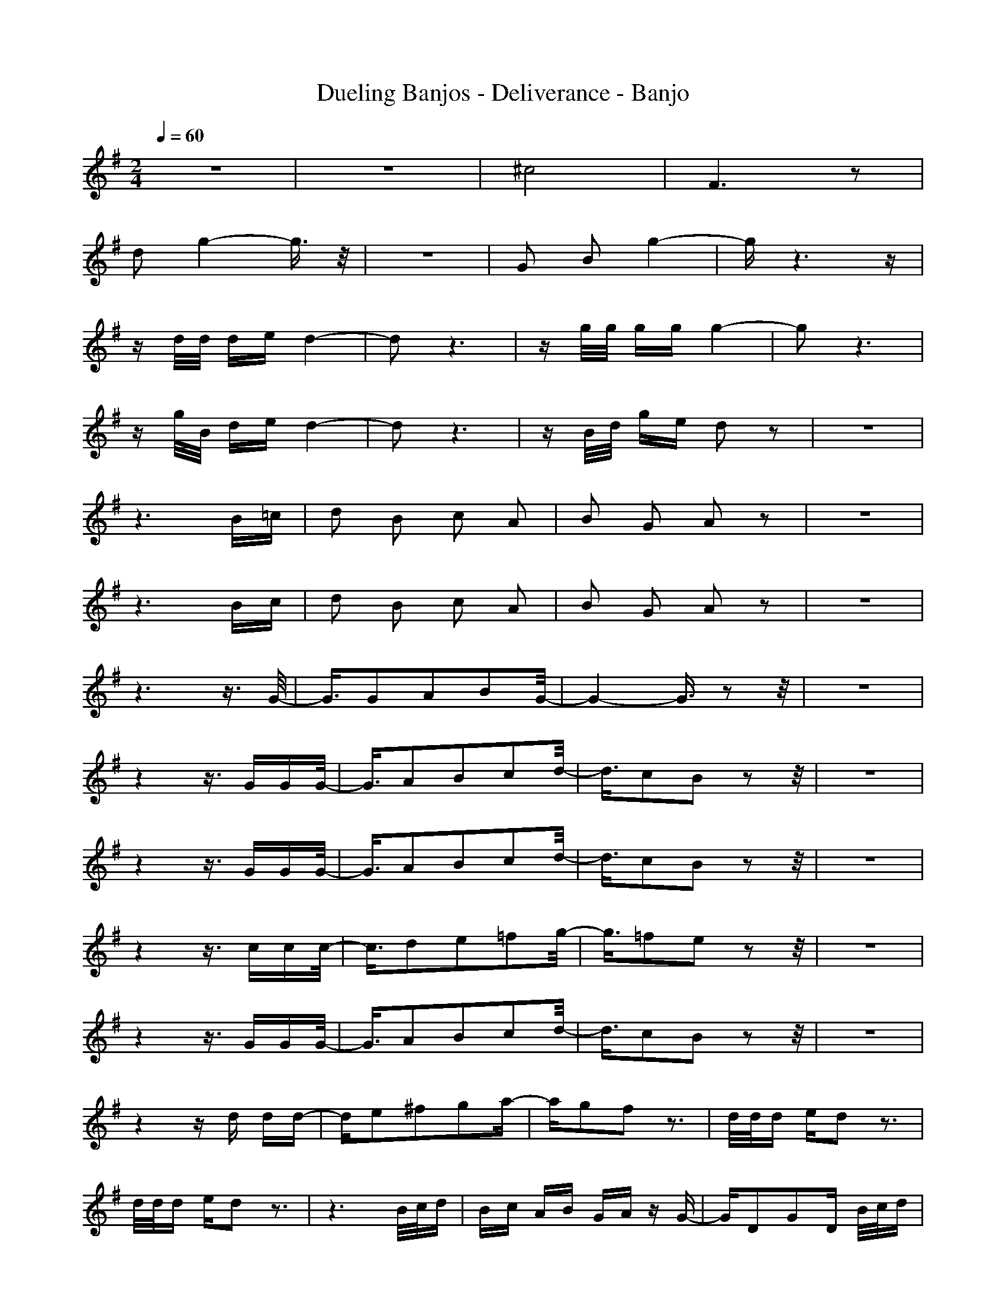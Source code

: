 X:1
T:Dueling Banjos - Deliverance - Banjo
N:Keptwise ABC arrangement - Elendilmir
M:2/4
L:1/16
Q:1/4=60
K:G
z8|z8|^c8|F6 z2|
d2 g4- g3/2z/2|z8|G2 B2 g4-|gz6z|
zd/2d/2 de d4-|d2 z6|zg/2g/2 gg g4-|g2 z6|
zg/2B/2 de d4-|d2 z6|zB/2d/2 ge d2 z2|z8|
z6 B=c|d2 B2 c2 A2|B2 G2 A2 z2|z8|
z6 Bc|d2 B2 c2 A2|B2 G2 A2 z2|z8|
z6 z3/2G/2-|G3/2G2A2B2G/2-|G4- G3/2z2z/2|z8|
z4 z3/2GGG/2-|G3/2A2B2c2d/2-|d3/2c2B2z2z/2|z8|
z4 z3/2GGG/2-|G3/2A2B2c2d/2-|d3/2c2B2z2z/2|z8|
z4 z3/2ccc/2-|c3/2d2e2=f2g/2-|g3/2=f2e2z2z/2|z8|
z4 z3/2GGG/2-|G3/2A2B2c2d/2-|d3/2c2B2z2z/2|z8|
z4 zd dd-|de2^f2g2a-|ag2f2z3|d/2d/2d ed2z3|
d/2d/2d ed2z3|z6 B/2c/2d|Bc AB GA zG-|GD2G2D B/2c/2d|
Bc AB GA zG|G/2B/2A BG BA g/2G/2G|GA BG g/2B/2=F g/2B/2E|g/2c/2e/2g/2 G/2e/2g/2A/2 d/2g/2d/2G/2 e/2d/2G|
g/2G/2d/2g/2 G/2d/2g/2G/2 d/2g/2d/2ed/2d|c/2d/2g/2d/2 d/2g/2c/2d/2 c/2d/2g/2d/2 d/2g/2G/2d/2|g/2B/2A/2B/2 g/2B/2A/2B/2 g/2B/2A/2B/2 g/2B/2c/2e/2|g/2c/2g/2c/2 e/2g/2d/2c/2 A/2d/2g/2G/2 e/2d/2G|
g/2B/2d/2g/2 B/2d/2g/2G/2 B/2d/2g/2G/2 e/2d/2d|c/2d/2g/2d/2 d/2g/2c/2d/2 c/2d/2g/2^A/2 d/2g/2G|g/2=Ag/2 ^A/2d/2g/2G/2 B/2d/2g/2B/2 G/2d/2g/2B/2|G/2d/2g/2B/2 G/2d/2g/2B/2 G/2d/2g/2B/2 G/2G/2G/2d/2|
=A/2d/2B/2d/2 c/2d/2d/2d/2 cB g/2d/2g|g/2B/2G g/2d/2G g/2B/2G G/2G/2G/2d/2|A/2d/2B/2d/2 c/2d/2d/2d/2 c/2d/2B g/2d/2c|g/2c/2e g/2c/2G/2e/2 c/2e/2g/2e/2 c/2e/2c/2g/2|
c/2g/2e/2g/2 =f/2g/2g/2g/2 =f/2g/2e/2g/2 G/2c/2G/2B/2|d/2B/2G/2d/2 G/2B/2G/2d/2 G/2B/2d/2G/2 B/2d/2G/2d/2|A/2d/2B/2d/2 c/2d/2d/2d/2 c/2d/2B d/2c/2D|d/2d/2D/2c/2 D/2d/2D/2c/2 D/2d/2D/2c/2 d/2d/2d/2^f/2|
e/2f/2f/2A/2 g/2A/2A/2A/2 g/2A/2f z2|z2 d/2d/2d ed3|z2 d/2d/2d ed g/2d/2B|g/2d/2B g/2d/2c g/2d/2B/2d/2 g/2d/2c/2d/2|
B/2c/2d Bc AB GA|g/2G/2d g/2d/2D g/2d/2G g/2d/2D|B/2c/2d Bc AB GA|g/2d/2d g/2B/2A/2d/2 B/2B/2G B/2B/2d|
g/2G/2G g/2B/2A g/2B/2G g/2B/2=F/2d/2|g/2B/2E/2c/2 ^A/2c/2d/2^A/2 c/2d/2g/2c/2 d/2^A/2c/2d/2|g/2^A/2G/2G/2 G/2G/2G/2G/2 G/2G/2G/2G/2 d/2G/2G/2d/2|G/2G/2d d/2d/2g/2d/2 d/2g/2c/2d/2 c/2d/2g/2d/2|
d/2g/2=A/2B/2 g/2A/2B/2g/2 A/2B/2g/2A/2 B/2g/2A/2B/2|^A/2d/2G/2c/2 E/2c/2G/2c/2 G/2c/2d/2g/2 d/2c/2=A/2d/2|G/2c/2A/2B/2 g/2B/2A/2B/2 g/2B/2A/2B/2 g/2B/2A/2B/2|g/2B/2d c/2d/2g/2d/2 d/2g/2c/2d/2 c/2d/2g/2^A/2|
d/2g/2G g/2=Ag/2 ^A/2d/2g/2G/2 B/2d/2g/2B/2|G/2d/2g<gg e/2d/2g/2B/2 =A/2B/2G|g/2B/2A/2B/2 g/2B/2A/2B/2 g/2B/2A/2B/2 g/2B/2A/2B/2|g/2B/2A/2B/2 g/2B/2g/2d/2 E/2c/2g/2d/2 g/2B/2G|
ga g/2g/2e gb g/2g/2e|g/2B/2^c/2e/2 g/2a/2=c/2f/2 g/2a/2g2g-|g/2